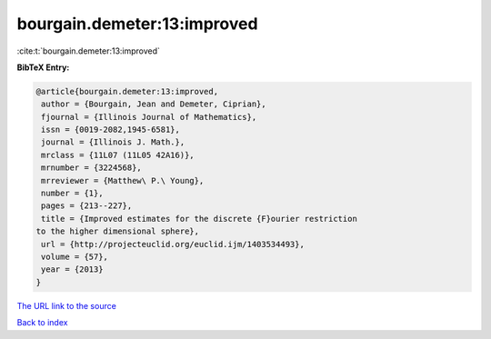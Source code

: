 bourgain.demeter:13:improved
============================

:cite:t:`bourgain.demeter:13:improved`

**BibTeX Entry:**

.. code-block:: bibtex

   @article{bourgain.demeter:13:improved,
    author = {Bourgain, Jean and Demeter, Ciprian},
    fjournal = {Illinois Journal of Mathematics},
    issn = {0019-2082,1945-6581},
    journal = {Illinois J. Math.},
    mrclass = {11L07 (11L05 42A16)},
    mrnumber = {3224568},
    mrreviewer = {Matthew\ P.\ Young},
    number = {1},
    pages = {213--227},
    title = {Improved estimates for the discrete {F}ourier restriction
   to the higher dimensional sphere},
    url = {http://projecteuclid.org/euclid.ijm/1403534493},
    volume = {57},
    year = {2013}
   }
`The URL link to the source <ttp://projecteuclid.org/euclid.ijm/1403534493}>`_


`Back to index <../By-Cite-Keys.html>`_
